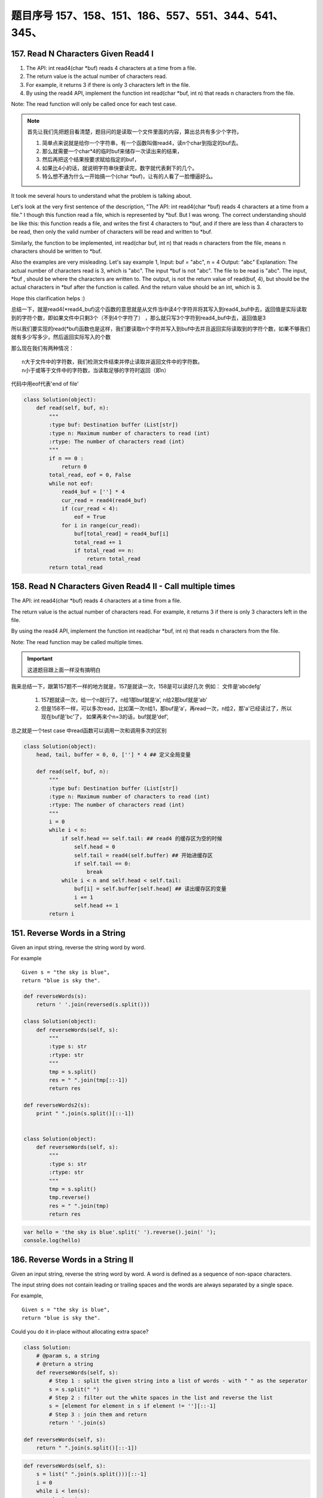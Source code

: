 题目序号   157、158、151、186、557、551、344、541、345、
============================================================


157. Read N Characters Given Read4 I
------------------------------------

#. The API: int read4(char *buf) reads 4 characters at a time from a file.
#. The return value is the actual number of characters read. 
#. For example, it returns 3 if there is only 3 characters left in the file.
#. By using the read4 API, implement the function int read(char *buf, int n) that reads n characters from the file.


Note:
The read function will only be called once for each test case.

.. note::

    首先让我们先把题目看清楚，题目问的是读取一个文件里面的内容，算出总共有多少个字符。

    #. 简单点来说就是给你一个字符串，有一个函数叫做read4，读n个char到指定的buf去。
    #. 那么就需要一个char*4的临时buf来储存一次读出来的结果，
    #. 然后再把这个结果按要求赋给指定的buf，
    #. 如果比4小的话，就说明字符串快要读完，数字就代表剩下的几个。
    #. 特么想不通为什么一开始搞一个(char *buf)，让有的人看了一脸懵逼好么。



It took me several hours to understand what the problem is talking about.

Let's look at the very first sentence of the description, "The API: int read4(char *buf) reads 4 characters at a time from a file." I though this function read a file, which is represented by *buf. But I was wrong. The correct understanding should be like this: this function reads a file, and writes the first 4 characters to *buf, and if there are less than 4 characters to be read, then only the valid number of characters will be read and written to *buf.

Similarly, the function to be implemented, int read(char buf, int n) that reads n characters from the file, means n characters should be written to *buf.

Also the examples are very misleading. Let's say example 1,
Input: buf = "abc", n = 4
Output: "abc"
Explanation: The actual number of characters read is 3, which is "abc".
The input *buf is not "abc". The file to be read is "abc". The input, *buf , should be where the characters are written to. The output, is not the return value of read(buf, 4), but should be the actual characters in *buf after the function is called. And the return value should be an int, which is 3.

Hope this clarification helps :) 



总结一下，就是read4(*read4_buf)这个函数的意思就是从文件当中读4个字符并将其写入到read4_buf中去，返回值是实际读取到的字符个数，即如果文件中只剩3个（不到4个字符了） ，那么就只写3个字符到read4_buf中去，返回值是3

所以我们要实现的read(*buf)函数也是这样，我们要读取n个字符并写入到buf中去并且返回实际读取到的字符个数，如果不够我们就有多少写多少，然后返回实际写入的个数

那么现在我们有两种情况：
::
    n大于文件中的字符数，我们检测文件结束并停止读取并返回文件中的字符数。
    n小于或等于文件中的字符数，当读取足够的字符时返回（即n）


代码中用eof代表'end of file'

.. code-block:: python

    class Solution(object):
        def read(self, buf, n):
            """
            :type buf: Destination buffer (List[str])
            :type n: Maximum number of characters to read (int)
            :rtype: The number of characters read (int)
            """
            if n == 0 :
                return 0
            total_read, eof = 0, False
            while not eof:
                read4_buf = [''] * 4
                cur_read = read4(read4_buf)
                if (cur_read < 4):
                    eof = True
                for i in range(cur_read):
                    buf[total_read] = read4_buf[i]
                    total_read += 1
                    if total_read == n:
                        return total_read
            return total_read



158. Read N Characters Given Read4 II - Call multiple times
-----------------------------------------------------------

The API: int read4(char *buf) reads 4 characters at a time from a file.

The return value is the actual number of characters read. For example, it returns 3 if there is only 3 characters left in the file.

By using the read4 API, implement the function int read(char *buf, int n) that reads n characters from the file.

Note:
The read function may be called multiple times.


.. important::

        这道题目跟上面一样没有搞明白


我来总结一下，跟第157题不一样的地方就是，157是就读一次，158是可以读好几次 例如： 文件是‘abcdefg’

    #. 157题就读一次，给一个n就行了。n给1那buf就是‘a’, n给2那buf就是‘ab’
    #. 但是158不一样，可以多次read，比如第一次n给1，那buf是‘a’，再read一次，n给2，那'a'已经读过了，所以现在buf是'bc'了， 如果再来个n=3的话，buf就是‘def’,


总之就是一个test case 中read函数可以调用一次和调用多次的区别

.. code-block:: python

    class Solution(object):
        head, tail, buffer = 0, 0, [''] * 4 ## 定义全局变量
        
        def read(self, buf, n):
            """
            :type buf: Destination buffer (List[str])
            :type n: Maximum number of characters to read (int)
            :rtype: The number of characters read (int)
            """
            i = 0
            while i < n:
                if self.head == self.tail: ## read4 的缓存区为空的时候
                    self.head = 0
                    self.tail = read4(self.buffer) ## 开始进缓存区
                    if self.tail == 0:
                        break
                while i < n and self.head < self.tail:
                    buf[i] = self.buffer[self.head] ## 读出缓存区的变量
                    i += 1
                    self.head += 1
            return i

151. Reverse Words in a String
------------------------------



Given an input string, reverse the string word by word.

For example
::
    Given s = "the sky is blue",
    return "blue is sky the".


.. code-block:: python

    def reverseWords(s):
        return ' '.join(reversed(s.split()))

    class Solution(object):
        def reverseWords(self, s):
            """
            :type s: str
            :rtype: str
            """
            tmp = s.split()
            res = " ".join(tmp[::-1])
            return res

    def reverseWords2(s):
        print " ".join(s.split()[::-1])


    class Solution(object):
        def reverseWords(self, s):
            """
            :type s: str
            :rtype: str
            """
            tmp = s.split()
            tmp.reverse()
            res = " ".join(tmp)
            return res


.. code-block:: javascript

        var hello = 'the sky is blue'.split(' ').reverse().join(' ');
        console.log(hello)


186. Reverse Words in a String II
---------------------------------


Given an input string, reverse the string word by word.
A word is defined as a sequence of non-space characters.

The input string does not contain leading or trailing spaces
and the words are always separated by a single space.

For example,
::
    Given s = "the sky is blue",
    return "blue is sky the".

Could you do it in-place without allocating extra space?



.. code-block:: python

    class Solution:
        # @param s, a string
        # @return a string
        def reverseWords(self, s):
            # Step 1 : split the given string into a list of words - with " " as the seperator
            s = s.split(" ")
            # Step 2 : filter out the white spaces in the list and reverse the list
            s = [element for element in s if element != ''][::-1]
            # Step 3 : join them and return 
            return ' '.join(s)          
                
    def reverseWords(self, s):
        return " ".join(s.split()[::-1])            
        

.. code-block:: python

    def reverseWords(self, s):
        s = list(" ".join(s.split()))[::-1]
        i = 0 
        while i < len(s):
            start = i 
            while i < len(s) and not s[i].isspace():
                i += 1
            self.reverse(s, start, i-1)
            i += 1
        return "".join(s)

    def reverse(self, s, i, j):
        while i < j:
            s[i], s[j] = s[j], s[i]
            i += 1; j -= 1

Hints:


下面的解决办法是分两步走，第一步是把所有的字符串字母
Two-pass:
#. 1. reverse all strings:
"the sky is blue" -> "eulb si yks eht"

#. 2. reverse one word:
"eulb si yks eht" -> "blue is sky the"

.. code-block:: python

    class Solution(object):
        def reverseString(self, s):
            """
            :type s: str
            :rtype: str
            """
            return s[::-1]

    class Solution(object):
        def reverseString(self, s):
            """
            :type s: str
            :rtype: str
            """
            lst = list(s)
            n = len(lst)
            start, end = 0, n - 1

            while start < end:
                lst[end], lst[start]  = lst[start],lst[end]
                start += 1
                end -= 1
            return ''.join(lst)


.. code-block:: javascript

    let hello = "Let's take LeetCode contest".split(' ').map(s => s.split().reverse().join()).join(' ')
    console.log(hello)



557. Reverse Words in a String III
----------------------------------

Given a string, you need to reverse the order of characters in each word within a sentence while still preserving whitespace and initial word order.

Example 1:
::
    Input: "Let's take LeetCode contest"
    Output: "s'teL ekat edoCteeL tsetnoc"

Note: In the string, each word is separated by single space and there will not be any extra space in the string.

这个问题跟上面的差不多  答案应该是一样的， 可以参考一下

JavaScript答案

.. code-block:: javascript

    let hello = "Let's take LeetCode contest".split(' ').map(s => s.split().reverse().join()).join(' ')
    console.log(hello)





551. Student Attendance Record I
--------------------------------

You are given a string representing an attendance record for a student. The record only contains the following three characters:

Explaination:
::
    'A' : Absent.
    'L' : Late.
    'P' : Present.

A student could be rewarded if his attendance record doesn't contain more than one 'A' (absent) or more than two continuous 'L' (late).

You need to return whether the student could be rewarded according to his attendance record.

Example 1:
::
    Input: "PPALLP"
    Output: True

Example 2:
::
    Input: "PPALLL"
    Output: False

简单一点就是给一个字符串，判断里面是否包含两个A或者连续的LLL，返回true or false

.. code-block:: Javascript

    var checkRecord = function(s) {
        if(s.includes("LLL") || s.indexOf("A") != s.lastIndexOf("A")) return false;
        else return true;
    };
    var checkRecord = function(s) {
        return !(s.indexOf('A') >= 0 && s.indexOf('A', s.indexOf('A') + 1) >= 0 || s.indexOf('LLL') >= 0);
    };
    // 备注一下还是尼玛正则很强大啊
    var checkRecord = function(s) {
        // check if there are more than 2 As and 3 continuous Ls
        return !/^.*(A.*A|L{3,}).*$/.test(s);
    };

.. code-block:: python

    class Solution(object):
        def checkRecord(self, s):
            """
            :type s: str
            :rtype: bool
            """
            return s.count('A') <=1 and 'LLL' not in s

            return (s.count('A')<=1) and ('LLL' not in s )


    class Solution:
        def checkRecord(self, s):
            return False if 'LLL' in s or s.count('A') > 1 else True

551. Student Attendance Record II
---------------------------------

Hard模式 看看题目就行了哈

Given a positive integer n, return the number of all possible attendance records with length n, which will be regarded as rewardable. The answer may be very large, return it after mod 109 + 7.

A student attendance record is a string that only contains the following three characters:

Explaination:
::
    'A' : Absent.
    'L' : Late.
    'P' : Present.

A record is regarded as rewardable if it doesn't contain more than one 'A' (absent) or more than two continuous 'L' (late).

Example 1:
::
    Input: n = 2
    Output: 8 
    Explanation:
    There are 8 records with length 2 will be regarded as rewardable:
    "PP" , "AP", "PA", "LP", "PL", "AL", "LA", "LL"


Only "AA" won't be regarded as rewardable owing to more than one absent times. 
Note: The value of n won't exceed 100,000.


344. Reverse String
-------------------

Write a function that takes a string as input and returns the string reversed.

Example:
Given s = "hello", return "olleh".


.. code-block:: javascript
    
    let s = 'hello'
    console.log(s.split('').reverse().join(''))


541. Reverse String II
----------------------


#. Given a string and an integer k, 
#. you need to reverse the first k characters for every 2k characters counting from the start of the string. 
#. If there are less than k characters left, reverse all of them. 
#. If there are less than 2k but greater than or equal to k characters, 
#. then reverse the first k characters and left the other as original.
   
Example:
::
    Input: s = "abcdefg", k = 2
    Output: "bacdfeg"

Restrictions:
The string consists of lower English letters only.
Length of the given string and k will in the range [1, 10000]


.. code-block:: Javascript 
    
    let reverseStr = function(s, k) {
      if(s.length < k)
        return s.split("").reverse().join("");
      let res = "";
      for(let i = 0; i < s.length; i+=2*k) {
        res += s.split("").slice(i, i+k).reverse().join("");
        res += s.slice(i+k, i+2*k);
      }
      return res;
    };


.. code-block:: python
    
    class Solution(object):
        def reverseStr(self, s, k):
            """
            :type s: str
            :type k: int
            :rtype: str
            """
            length = len(s)
            for i in range(0, length, 2 * k):
                if i + k >= length:
                    s = s[:i] + s[i:][::-1]
                else:
                    s = s[:i] + s[i:i + k][::-1] + s[i + k:]
            return s

345. Reverse Vowels of a String
-------------------------------


Write a function that takes a string as input and reverse only the vowels of a string.


Example
::
    Given s = "hello", return "holle".

    Given s = "leetcode", return "leotcede".

Note:
The vowels does not include the letter "y".

替换字符串里面的元音字母'aeiou'
字符串不可变，所以用list代替，最后join



..code-block:: javascript
    
    var reverseVowels = function(s) {
        if(s === null || s.length === 0) {
            return s;
        }
        var chars = s.split('');
        var low = 0;
        var high = s.length - 1;
        var vowels = "aeiouAEIOU";
        var tmp;
        while(low < high) {
            while(low < high && vowels.indexOf(chars[low]) === -1) {
                low++;
            }
            
            while(low < high && vowels.indexOf(chars[high]) === -1) {
                high--;
            }
            
            tmp = chars[high];
            chars[high] = chars[low];
            chars[low] = tmp;
            low++;
            high--;
        }
        
        return chars.join('');
    };

.. code-block:: python

    class Solution(object):
        def reverseVowels(self, s):
            """
            :type s: str
            :rtype: str
            """
            vowels = 'aeiou'
            string = list(s)
            i, j = 0, len(s) -1
            while i <= j:
                if string[i].lower() not in vowels:
                    i += 1
                elif string[j].lower() not in vowels:
                    j -= 1
                else:
                    string[i], string[j] = string[j], string[i]
                    i += 1
                    j -= 1
            return ''.join(string)

    class Solution(object):
        def reverseVowels(self, s):
            """
            :type s: str
            :rtype: str
            """
            vowel = 'AEIOUaeiou'
            s = list(s)
            i,j = 0, len(s)-1
            while i<j:
                while s[i] not in vowel and i<j:
                    i = i + 1
                while s[j] not in vowel and i<j:
                    j = j - 1
                s[i], s[j] = s[j], s[i]
                i, j = i + 1, j - 1
            return ''.join(s)
    
    """ 正则版本 """
    class Solution(object):
        def reverseVowels(self, s):
            """
            :type s: str
            :rtype: str
            """
            vowels = re.findall('(?i)[aeiou]', s)
            return re.sub('(?i)[aeiou]', lambda m: vowels.pop(), s)











